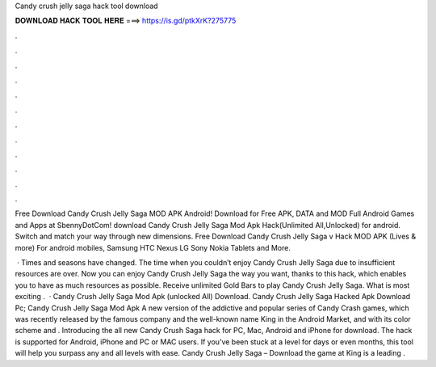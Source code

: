 Candy crush jelly saga hack tool download



𝐃𝐎𝐖𝐍𝐋𝐎𝐀𝐃 𝐇𝐀𝐂𝐊 𝐓𝐎𝐎𝐋 𝐇𝐄𝐑𝐄 ===> https://is.gd/ptkXrK?275775



.



.



.



.



.



.



.



.



.



.



.



.

Free Download Candy Crush Jelly Saga MOD APK Android! Download for Free APK, DATA and MOD Full Android Games and Apps at SbennyDotCom! download Candy Crush Jelly Saga Mod Apk Hack(Unlimited All,Unlocked) for android. Switch and match your way through new dimensions. Free Download Candy Crush Jelly Saga v Hack MOD APK (Lives & more) For android mobiles, Samsung HTC Nexus LG Sony Nokia Tablets and More.

 · Times and seasons have changed. The time when you couldn’t enjoy Candy Crush Jelly Saga due to insufficient resources are over. Now you can enjoy Candy Crush Jelly Saga the way you want, thanks to this hack, which enables you to have as much resources as possible. Receive unlimited Gold Bars to play Candy Crush Jelly Saga. What is most exciting .  · Candy Crush Jelly Saga Mod Apk (unlocked All) Download. Candy Crush Jelly Saga Hacked Apk Download Pc; Candy Crush Jelly Saga Mod Apk A new version of the addictive and popular series of Candy Crash games, which was recently released by the famous company and the well-known name King in the Android Market, and with its color scheme and . Introducing the all new Candy Crush Saga hack for PC, Mac, Android and iPhone for download. The hack is supported for Android, iPhone and PC or MAC users. If you’ve been stuck at a level for days or even months, this tool will help you surpass any and all levels with ease. Candy Crush Jelly Saga – Download the game at   King is a leading .
